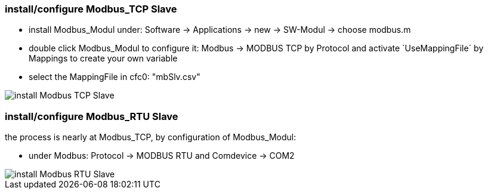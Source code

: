 === install/configure Modbus_TCP Slave

    - install Modbus_Modul under: Software -> Applications -> new -> SW-Modul -> choose modbus.m
    - double click Modbus_Modul to configure it: Modbus -> MODBUS TCP by Protocol and activate `UseMappingFile´ by Mappings to create your own variable
    - select the MappingFile in cfc0: "mbSlv.csv"
   
image::install Modbus_TCP Slave.gif[]    
    
    
=== install/configure Modbus_RTU Slave

the process is nearly at Modbus_TCP, by configuration of Modbus_Modul:

    - under Modbus: Protocol -> MODBUS RTU and Comdevice -> COM2

image::install Modbus_RTU Slave.gif[]
